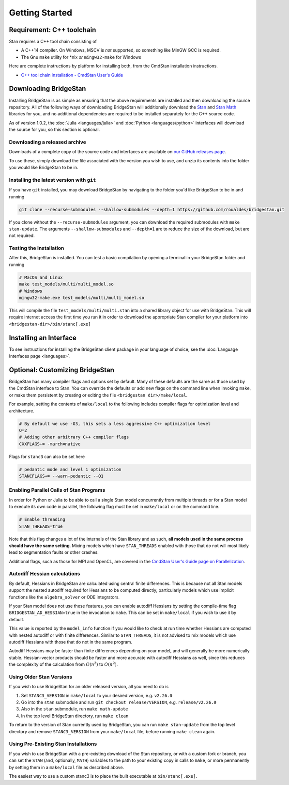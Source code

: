 
Getting Started
===============

Requirement: C++ toolchain
--------------------------

Stan requires a C++ tool chain consisting of

* A C++14 compiler. On Windows, MSCV is *not* supported, so something like MinGW GCC is required.
* The Gnu ``make`` utility for \*nix *or* ``mingw32-make`` for Windows

Here are complete instructions by platform for installing both, from the CmdStan installation instructions.

* `C++ tool chain installation - CmdStan User's Guide <https://mc-stan.org/docs/cmdstan-guide/cmdstan-installation.html#cpp-toolchain>`__

Downloading BridgeStan
----------------------

Installing BridgeStan is as simple as ensuring that the above requirements are installed and then downloading
the source repository. All of the following ways of downloading BridgeStan will additionally download the
`Stan <https://github.com/stan-dev/stan>`__ and `Stan Math <https://github.com/stan-dev/math>`__ libraries for you,
and no additional dependencies are required to be installed separately for the C++ source code.

As of version 1.0.2, the :doc:`Julia <languages/julia>` and
:doc:`Python <languages/python>` interfaces will download
the source for you, so this section is optional.

Downloading a released archive
______________________________

Downloads of a complete copy of the source code and interfaces are available
on `our GitHub releases page <https://github.com/roualdes/bridgestan/releases>`__.

To use these, simply download the file associated with the version you wish to use,
and unzip its contents into the folder you would like BridgeStan to be in.


Installing the latest version with ``git``
__________________________________________

If you have ``git`` installed, you may download BridgeStan by navigating to the folder you'd like
BridgeStan to be in and running

.. code-block:: shell

    git clone --recurse-submodules --shallow-submodules --depth=1 https://github.com/roualdes/bridgestan.git

If you clone without the ``--recurse-submodules`` argument, you can download the required
submodules with ``make stan-update``. The arguments ``--shallow-submodules`` and ``--depth=1`` are
to reduce the size of the download, but are not required.


Testing the Installation
________________________

After this, BridgeStan is installed. You can test a basic compilation by opening
a terminal in your BridgeStan folder and running

.. code-block:: shell

    # MacOS and Linux
    make test_models/multi/multi_model.so
    # Windows
    mingw32-make.exe test_models/multi/multi_model.so

This will compile the file ``test_models/multi/multi.stan`` into a shared library object for use with BridgeStan.
This will require internet access the first time you run it in order
to download the appropriate Stan compiler for your platform into
``<bridgestan-dir>/bin/stanc[.exe]``

Installing an Interface
-----------------------

To see instructions for installing the BridgeStan client package in your language of
choice, see the :doc:`Language Interfaces page <languages>`.

Optional: Customizing BridgeStan
--------------------------------

BridgeStan has many compiler flags and options set by default. Many of these defaults
are the same as those used by the CmdStan interface to Stan.
You can override the defaults or add new flags
on the command line when invoking ``make``, or make them persistent by
creating or editing the file ``<bridgestan dir>/make/local``.

For example, setting the contents of ``make/local`` to the following
includes compiler flags for optimization level and architecture.

.. code-block:: Makefile

    # By default we use -O3, this sets a less aggressive C++ optimization level
    O=2
    # Adding other arbitrary C++ compiler flags
    CXXFLAGS+= -march=native

Flags for ``stanc3`` can also be set here

.. code-block:: Makefile

    # pedantic mode and level 1 optimization
    STANCFLAGS+= --warn-pedantic --O1

Enabling Parallel Calls of Stan Programs
________________________________________

In order for Python or Julia to be able to call a single Stan model
concurrently from multiple threads or for a Stan model to execute its
own code in parallel, the following flag must be set in ``make/local``
or on the command line.

.. code-block:: Makefile

    # Enable threading
    STAN_THREADS=true

Note that this flag changes a lot of the internals of the Stan library
and as such, **all models used in the same process should have the same
setting**. Mixing models which have ``STAN_THREADS`` enabled with those that do not
will most likely lead to segmentation faults or other crashes.

Additional flags, such as those for MPI and OpenCL, are covered in the
`CmdStan User's Guide page on Parallelization <https://mc-stan.org/docs/cmdstan-guide/parallelization.html>`__.

Autodiff Hessian calculations
_____________________________

By default, Hessians in BridgeStan are calculated using central finite differences.
This is because not all Stan models support the nested autodiff required for Hessians
to be computed directly, particularly models which use implicit functions like the ``algebra_solver``
or ODE integrators.

If your Stan model does not use these features, you can enable autodiff Hessians by
setting the compile-time flag ``BRIDGESTAN_AD_HESSIAN=true`` in the invocation to ``make``.
This can be set in ``make/local`` if you wish to use it by default.

This value is reported by the ``model_info`` function if you would like to check at run time
whether Hessians are computed with nested autodiff or with finite differences. Similar to
``STAN_THREADS``, it is not advised to mix models which use autodiff Hessians with those that
do not in the same program.

Autodiff Hessians may be faster than finite differences depending on your model, and will
generally be more numerically stable. Hessian-vector products should be faster and more
accurate with autodiff Hessians as well, since this reduces the complexity of the calculation
from :math:`O(n^3)` to :math:`O(n^2)`.

Using Older Stan Versions
__________________________

If you wish to use BridgeStan for an older released version, all you need to do is

1. Set ``STANC3_VERSION`` in ``make/local`` to your desired version, e.g. ``v2.26.0``
2. Go into the ``stan`` submodule and run ``git checkout release/VERSION``, e.g. ``release/v2.26.0``
3. Also in the ``stan`` submodule, run ``make math-update``
4. In the top level BridgeStan directory, run ``make clean``

To return to the version of Stan currently used by BridgeStan, you can run ``make stan-update`` from the top level directory
and remove ``STANC3_VERSION`` from your ``make/local`` file, before running ``make clean`` again.

Using Pre-Existing Stan Installations
_____________________________________

If you wish to use BridgeStan with a pre-existing download of the Stan repository, or with
a custom fork or branch, you can set the ``STAN`` (and, optionally, ``MATH``) variables to the
path to your existing copy in calls to ``make``, or more permanently by setting them in a
``make/local`` file as described above.

The easiest way to use a custom stanc3 is to place the built executable at
``bin/stanc[.exe]``.
